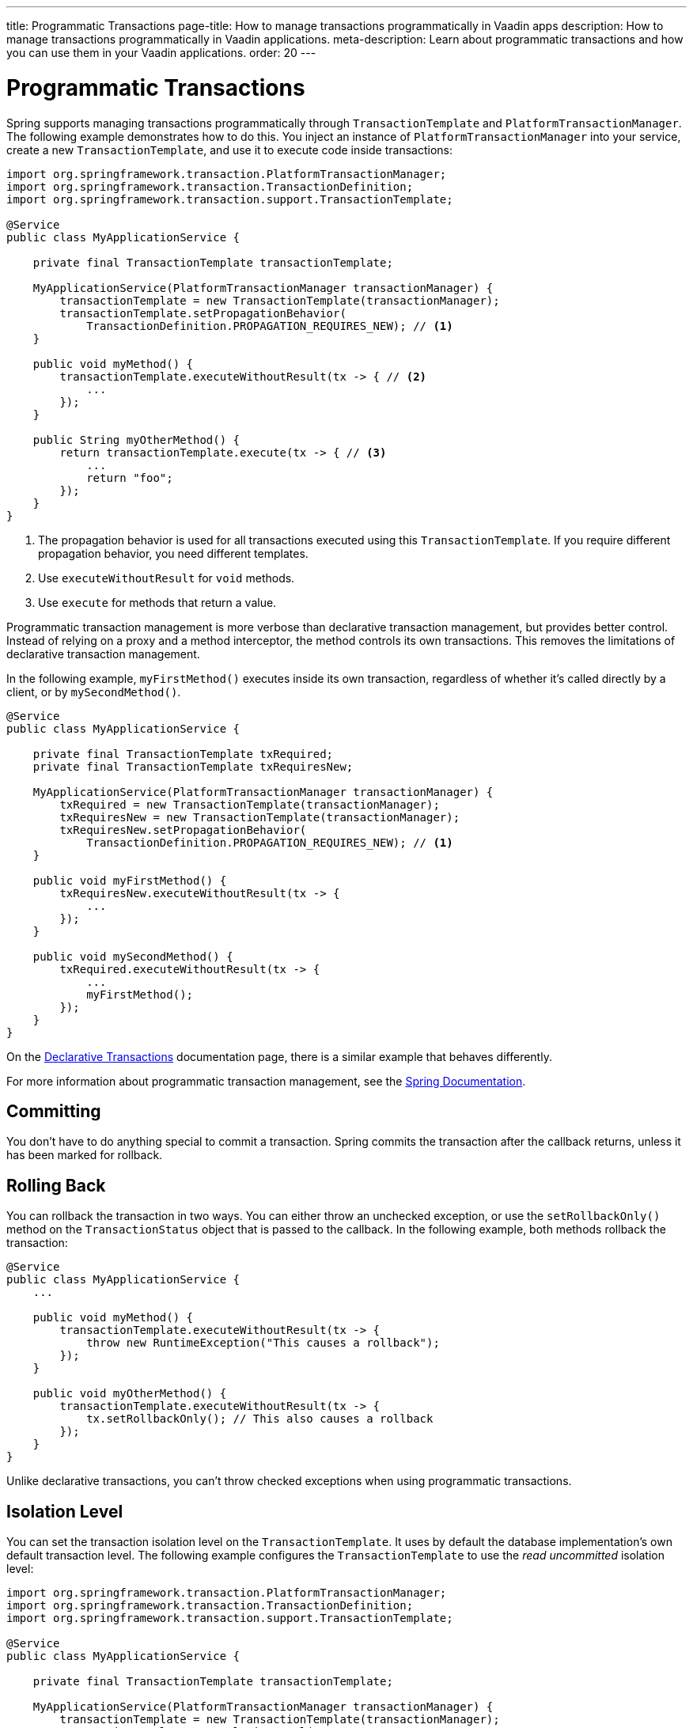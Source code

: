 ---
title: Programmatic Transactions
page-title: How to manage transactions programmatically in Vaadin apps
description: How to manage transactions programmatically in Vaadin applications.
meta-description: Learn about programmatic transactions and how you can use them in your Vaadin applications.
order: 20
---


= Programmatic Transactions

Spring supports managing transactions programmatically through `TransactionTemplate` and `PlatformTransactionManager`. The following example demonstrates how to do this. You inject an instance of `PlatformTransactionManager` into your service, create a new `TransactionTemplate`, and use it to execute code inside transactions:

[source,java]
----
import org.springframework.transaction.PlatformTransactionManager;
import org.springframework.transaction.TransactionDefinition;
import org.springframework.transaction.support.TransactionTemplate;

@Service
public class MyApplicationService {

    private final TransactionTemplate transactionTemplate;

    MyApplicationService(PlatformTransactionManager transactionManager) {
        transactionTemplate = new TransactionTemplate(transactionManager);
        transactionTemplate.setPropagationBehavior(
            TransactionDefinition.PROPAGATION_REQUIRES_NEW); // <1>
    }
    
    public void myMethod() {
        transactionTemplate.executeWithoutResult(tx -> { // <2>
            ...
        });
    }

    public String myOtherMethod() {
        return transactionTemplate.execute(tx -> { // <3>
            ...
            return "foo";
        });
    }
}
----
<1> The propagation behavior is used for all transactions executed using this `TransactionTemplate`. If you require different propagation behavior, you need different templates.
<2> Use `executeWithoutResult` for `void` methods.
<3> Use `execute` for methods that return a value.

Programmatic transaction management is more verbose than declarative transaction management, but provides better control. Instead of relying on a proxy and a method interceptor, the method controls its own transactions. This removes the limitations of declarative transaction management.

In the following example, `myFirstMethod()` executes inside its own transaction, regardless of whether it's called directly by a client, or by `mySecondMethod()`.

[source,java]
----
@Service
public class MyApplicationService {

    private final TransactionTemplate txRequired;
    private final TransactionTemplate txRequiresNew;

    MyApplicationService(PlatformTransactionManager transactionManager) {
        txRequired = new TransactionTemplate(transactionManager);
        txRequiresNew = new TransactionTemplate(transactionManager);
        txRequiresNew.setPropagationBehavior(
            TransactionDefinition.PROPAGATION_REQUIRES_NEW); // <1>
    }

    public void myFirstMethod() {
        txRequiresNew.executeWithoutResult(tx -> {
            ...
        });
    }

    public void mySecondMethod() {
        txRequired.executeWithoutResult(tx -> {
            ...
            myFirstMethod();
        });
    }
}
----

On the <<declarative#caveats,Declarative Transactions>> documentation page, there is a similar example that behaves differently.

For more information about programmatic transaction management, see the https://docs.spring.io/spring-framework/reference/data-access/transaction/programmatic.html[Spring Documentation].


== Committing

You don't have to do anything special to commit a transaction. Spring commits the transaction after the callback returns, unless it has been marked for rollback.


== Rolling Back

You can rollback the transaction in two ways. You can either throw an unchecked exception, or use the `setRollbackOnly()` method on the `TransactionStatus` object that is passed to the callback. In the following example, both methods rollback the transaction:

[source,java]
----
@Service
public class MyApplicationService {
    ...
        
    public void myMethod() {
        transactionTemplate.executeWithoutResult(tx -> {
            throw new RuntimeException("This causes a rollback");
        });
    }

    public void myOtherMethod() {
        transactionTemplate.executeWithoutResult(tx -> {
            tx.setRollbackOnly(); // This also causes a rollback
        });
    }
}
----

Unlike declarative transactions, you can't throw checked exceptions when using programmatic transactions.


== Isolation Level

You can set the transaction isolation level on the `TransactionTemplate`. It uses by default the database implementation's own default transaction level. The following example configures the `TransactionTemplate` to use the _read uncommitted_ isolation level:

[source,java]
----
import org.springframework.transaction.PlatformTransactionManager;
import org.springframework.transaction.TransactionDefinition;
import org.springframework.transaction.support.TransactionTemplate;

@Service
public class MyApplicationService {

    private final TransactionTemplate transactionTemplate;

    MyApplicationService(PlatformTransactionManager transactionManager) {
        transactionTemplate = new TransactionTemplate(transactionManager);
        transactionTemplate.setIsolationLevel(
            TransactionDefinition.ISOLATION_READ_UNCOMMITTED);
    }
    ...
}
----
